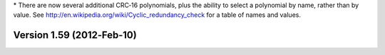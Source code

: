 \* There are now several additional CRC‐16 polynomials, plus the ability
to select a polynomial by name, rather than by value. See
http://en.wikipedia.org/wiki/Cyclic_redundancy_check for a table of
names and values.

Version 1.59 (2012‐Feb‐10)
==========================
